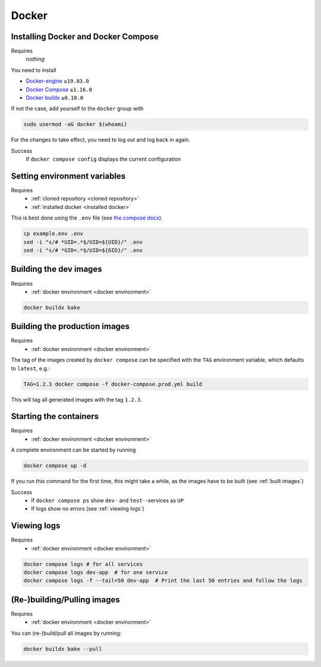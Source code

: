 Docker
======

.. _installed docker:

Installing Docker and Docker Compose
------------------------------------
Requires
    *nothing*
You need to install

* `Docker-engine <https://docs.docker.com/engine/install/>`__ ``≥19.03.0``
* `Docker Compose <https://docs.docker.com/compose/install/>`__ ``≥1.16.0``
* `Docker buildx <https://github.com/docker/buildx#installing>`__ ``≥0.10.0``

If not the case, add yourself to the ``docker`` group with

.. code:: sh

   sudo usermod -aG docker $(whoami)

For the changes to take effect, you need to log out and log back in again.

Success
    If ``docker compose config`` displays the current configuration

.. _docker environment:

Setting environment variables
-----------------------------
Requires
    * :ref:`cloned repository <cloned repository>`
    * :ref:`installed docker <installed docker>`

This is best done using the ``.env`` file
(see `the compose docs <https://docs.docker.com/compose/environment-variables/>`_).

.. code:: sh

    cp example.env .env
    sed -i "s/# *UID=.*$/UID=${UID}/" .env
    sed -i "s/# *GID=.*$/UID=${GID}/" .env


.. _built images:

Building the dev images
-----------------------
Requires
    * :ref:`docker environment <docker environment>`

.. code:: bash

    docker buildx bake

Building the production images
------------------------------
Requires
    * :ref:`docker environment <docker environment>`

The tag of the images created by ``docker compose`` can be specified
with the ``TAG`` environment variable, which defaults to ``latest``,
e.g.:

.. code:: bash

   TAG=1.2.3 docker compose -f docker-compose.prod.yml build

This will tag all generated images with the tag ``1.2.3``.


.. _running containers:

Starting the containers
-----------------------
Requires
    * :ref:`docker environment <docker environment>`

A complete environment can be started by running

.. code:: bash

   docker compose up -d

If you run this command for the first time, this might take a while, as
the images have to be built (see :ref:`built images`)

Success
    * If ``docker compose ps`` show ``dev-`` and ``test-``\ -services as ``UP``
    * If logs show no errors (see :ref:`viewing logs`)


.. _viewing logs:

Viewing logs
------------
Requires
    * :ref:`docker environment <docker environment>`

.. code:: sh

   docker compose logs # for all services
   docker compose logs dev-app  # for one service
   docker compose logs -f --tail=50 dev-app  # Print the last 50 entries and follow the logs


(Re-)building/Pulling images
----------------------------
Requires
    * :ref:`docker environment <docker environment>`

You can (re-)build/pull all images by running:

.. code:: bash

   docker buildx bake --pull

